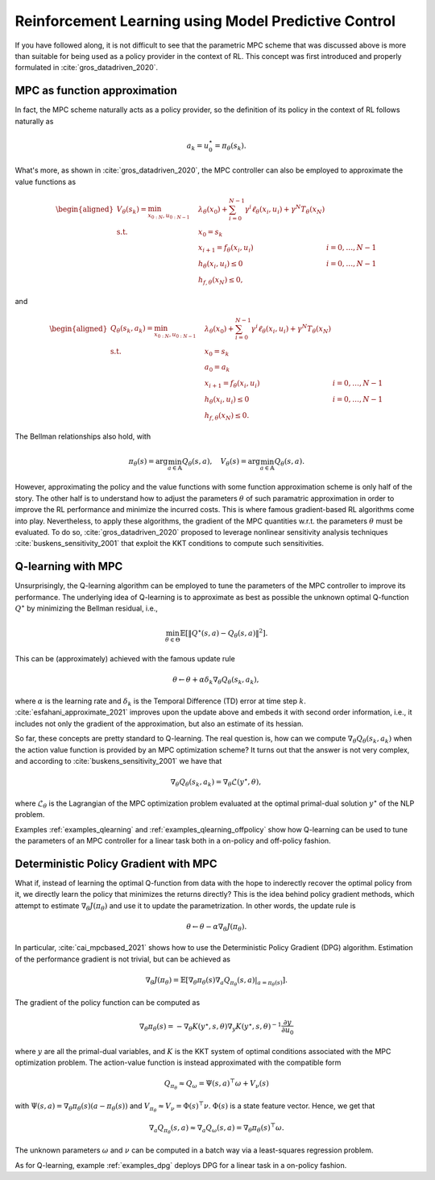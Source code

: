 -----------------------------------------------------
Reinforcement Learning using Model Predictive Control
-----------------------------------------------------

If you have followed along, it is not difficult to see that the parametric MPC scheme
that was discussed above is more than suitable for being used as a policy provider in
the context of RL. This concept was first introduced and properly formulated in
:cite:`gros_datadriven_2020`.


MPC as function approximation
=============================

In fact, the MPC scheme naturally acts as a policy provider, so the definition of its
policy in the context of RL follows naturally as

.. math:: a_k = u_0^\star = \pi_\theta(s_k).

What's more, as shown in :cite:`gros_datadriven_2020`, the MPC controller can also be
employed to approximate the value functions as

.. math::
   \begin{aligned}
      V_\theta(s_k) = \min_{x_{0:N}, u_{0:N-1}} \quad &
         \lambda_\theta(x_0) + \sum_{i=0}^{N-1}{ \gamma^i \ell_\theta(x_i,u_i) }
         + \gamma^N T_\theta(x_N) & \\
      \textrm{s.t.} \quad & x_0 = s_k \\
                          & x_{i+1} = f_\theta(x_i, u_i) \quad & i=0,\dots,N-1 \\
                          & h_\theta(x_i,u_i) \leq 0 \quad & i=0,\dots,N-1 \\
                          & h_{f,\theta}(x_N) \leq 0,
   \end{aligned}

and

.. math::
   \begin{aligned}
      Q_\theta(s_k,a_k) = \min_{x_{0:N}, u_{0:N-1}} \quad &
         \lambda_\theta(x_0) + \sum_{i=0}^{N-1}{ \gamma^i \ell_\theta(x_i,u_i) }
         + \gamma^N T_\theta(x_N) & \\
      \textrm{s.t.} \quad & x_0 = s_k \\
                          & a_0 = a_k \\
                          & x_{i+1} = f_\theta(x_i, u_i) \quad & i=0,\dots,N-1 \\
                          & h_\theta(x_i,u_i) \leq 0 \quad & i=0,\dots,N-1 \\
                          & h_{f,\theta}(x_N) \leq 0.
   \end{aligned}

The Bellman relationships also hold, with

.. math::
   \pi_\theta(s) = \arg\min_{a \in \mathbb{A}} Q_\theta(s,a), \quad
   V_\theta(s) = \arg\min_{a \in \mathbb{A}} Q_\theta(s,a).

However, approximating the policy and the value functions with some function
approximation scheme is only half of the story. The other half is to understand how to
adjust the parameters :math:`\theta` of such paramatric approximation in order to
improve the RL performance and minimize the incurred costs. This is where famous
gradient-based RL algorithms come into play. Nevertheless, to apply these algorithms,
the gradient of the MPC quantities w.r.t. the parameters :math:`\theta` must be
evaluated. To do so, :cite:`gros_datadriven_2020` proposed to leverage nonlinear
sensitivity analysis techniques :cite:`buskens_sensitivity_2001` that exploit the KKT
conditions to compute such sensitivities.

Q-learning with MPC
===================

Unsurprisingly, the Q-learning algorithm can be employed to tune the parameters of the
MPC controller to improve its performance. The underlying idea of Q-learning is to
approximate as best as possible the unknown optimal Q-function :math:`Q^\star` by
minimizing the Bellman residual, i.e.,

.. math::
   \min_{\theta \in \Theta} \mathbb{E} \left[
      \left\lVert Q^\star(s,a) - Q_\theta(s,a) \right\rVert^2
   \right].

This can be (approximately) achieved with the famous update rule

.. math:: \theta \leftarrow \theta + \alpha \delta_k \nabla_\theta Q_\theta(s_k,a_k),

where :math:`\alpha` is the learning rate and :math:`\delta_k` is the Temporal
Difference (TD) error at time step :math:`k`. :cite:`esfahani_approximate_2021` improves
upon the update above and embeds it with second order information, i.e., it includes not
only the gradient of the approximation, but also an estimate of its hessian.

So far, these concepts are pretty standard to Q-learning. The real question is, how can
we compute :math:`\nabla_\theta Q_\theta(s_k,a_k)` when the action value function is
provided by an MPC optimization scheme? It turns out that the answer is not very
complex, and according to :cite:`buskens_sensitivity_2001` we have that

.. math:: \nabla_\theta Q_\theta(s_k,a_k) =
      \nabla_\theta \mathcal{L}(y^\star, \theta),

where :math:`\mathcal{L}_\theta` is the Lagrangian of the MPC optimization problem
evaluated at the optimal primal-dual solution :math:`y^\star` of the NLP problem.

Examples :ref:`examples_qlearning` and :ref:`examples_qlearning_offpolicy` show how
Q-learning can be used to tune the parameters of an MPC controller for a linear task
both in a on-policy and off-policy fashion.


Deterministic Policy Gradient with MPC
======================================

What if, instead of learning the optimal Q-function from data with the hope to
inderectly recover the optimal policy from it, we directly learn the policy that
minimizes the returns directly? This is the idea behind policy gradient methods, which
attempt to estimate :math:`\nabla_\theta J(\pi_\theta)` and use it to update the
parametrization. In other words, the update rule is

.. math:: \theta \leftarrow \theta - \alpha \nabla_\theta J(\pi_\theta).

In particular, :cite:`cai_mpcbased_2021` shows how to use the Deterministic Policy
Gradient (DPG) algorithm. Estimation of the performance gradient is not trivial, but can
be achieved as

.. math::
      \nabla_\theta J(\pi_\theta) = \mathbb{E} \left[
         \nabla_\theta \pi_\theta(s) \nabla_a Q_{\pi_\theta}(s,a) |_{a=\pi_\theta(s)}
      \right].

The gradient of the policy function can be computed as

.. math::
      \nabla_\theta \pi_\theta(s) = -\nabla_\theta K(y^\star,s,\theta)
         \nabla_y K(y^\star,s,\theta)^{-1} \frac{\partial y}{\partial u_0}

where :math:`y` are all the primal-dual variables, and :math:`K` is the KKT system of
optimal conditions associated with the MPC optimization problem. The action-value
function is instead approximated with the compatible form

.. math::
      Q_{\pi_\theta} \approx Q_\omega = \Psi(s,a)^\top \omega + V_\nu(s)

with :math:`\Psi(s,a) = \nabla_\theta \pi_\theta(s) (a - \pi_\theta(s))` and
:math:`V_{\pi_\theta} \approx V_\nu = \Phi(s)^\top \nu`. :math:`\Phi(s)` is a state
feature vector. Hence, we get that

.. math::
      \nabla_a Q_{\pi_\theta}(s,a) \approx \nabla_a Q_\omega(s,a)
      = \nabla_\theta \pi_\theta(s)^\top \omega.

The unknown parameters :math:`\omega` and :math:`\nu` can be computed in a batch way via
a least-squares regression problem.

As for Q-learning, example :ref:`examples_dpg` deploys DPG for a linear task in a
on-policy fashion.
